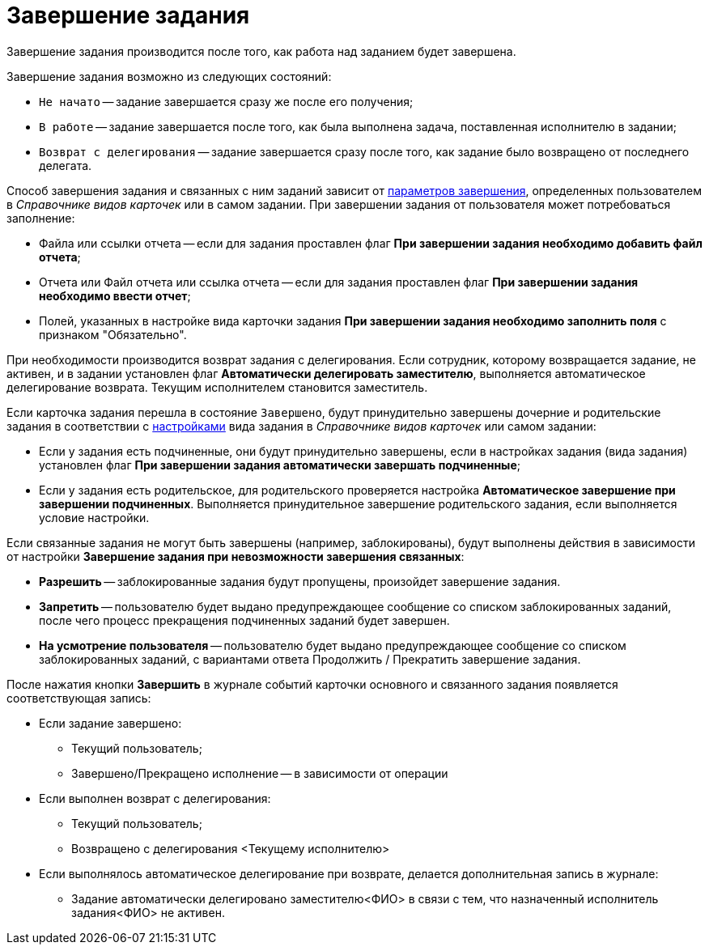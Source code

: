 = Завершение задания

Завершение задания производится после того, как работа над заданием будет завершена.

.Завершение задания возможно из следующих состояний:
* `Не начато` -- задание завершается сразу же после его получения;
* `В работе` -- задание завершается после того, как была выполнена задача, поставленная исполнителю в задании;
* `Возврат с делегирования` -- задание завершается сразу после того, как задание было возвращено от последнего делегата.

Способ завершения задания и связанных с ним заданий зависит от xref:task/Tcard_finish_settings.adoc[параметров завершения], определенных пользователем в _Справочнике видов карточек_ или в самом задании. При завершении задания от пользователя может потребоваться заполнение:

* Файла или ссылки отчета -- если для задания проставлен флаг *При завершении задания необходимо добавить файл отчета*;
* Отчета или Файл отчета или ссылка отчета -- если для задания проставлен флаг *При завершении задания необходимо ввести отчет*;
* Полей, указанных в настройке вида карточки задания *При завершении задания необходимо заполнить поля* с признаком "Обязательно".

При необходимости производится возврат задания с делегирования. Если сотрудник, которому возвращается задание, не активен, и в задании установлен флаг *Автоматически делегировать заместителю*, выполняется автоматическое делегирование возврата. Текущим исполнителем становится заместитель.

Если карточка задания перешла в состояние `Завершено`, будут принудительно завершены дочерние и родительские задания в соответствии с xref:task/Tcard_finish_settings.adoc[настройками] вида задания в _Справочнике видов карточек_ или самом задании:

* Если у задания есть подчиненные, они будут принудительно завершены, если в настройках задания (вида задания) установлен флаг *При завершении задания автоматически завершать подчиненные*;
* Если у задания есть родительское, для родительского проверяется настройка *Автоматическое завершение при завершении подчиненных*. Выполняется принудительное завершение родительского задания, если выполняется условие настройки.

Если связанные задания не могут быть завершены (например, заблокированы), будут выполнены действия в зависимости от настройки *Завершение задания при невозможности завершения связанных*:

* *Разрешить* -- заблокированные задания будут пропущены, произойдет завершение задания.
* *Запретить* -- пользователю будет выдано предупреждающее сообщение со списком заблокированных заданий, после чего процесс прекращения подчиненных заданий будет завершен.
* *На усмотрение пользователя* -- пользователю будет выдано предупреждающее сообщение со списком заблокированных заданий, с вариантами ответа Продолжить / Прекратить завершение задания.

После нажатия кнопки *Завершить* в журнале событий карточки основного и связанного задания появляется соответствующая запись:

* Если задание завершено:
** Текущий пользователь;
** Завершено/Прекращено исполнение -- в зависимости от операции
* Если выполнен возврат с делегирования:
** Текущий пользователь;
** Возвращено с делегирования <Текущему исполнителю>
* Если выполнялось автоматическое делегирование при возврате, делается дополнительная запись в журнале:
** Задание автоматически делегировано заместителю<ФИО> в связи с тем, что назначенный исполнитель задания<ФИО> не активен.
